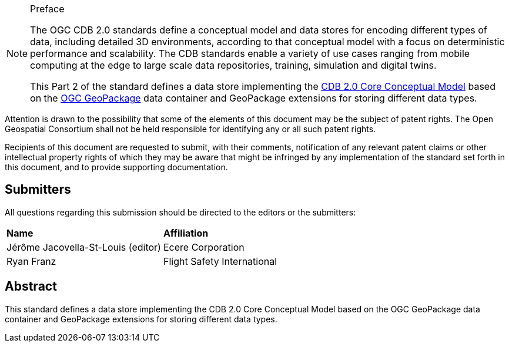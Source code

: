.Preface

[NOTE]
====
The OGC CDB 2.0 standards define a conceptual model and data stores for encoding different types of data, including detailed 3D environments,
according to that conceptual model with a focus on deterministic performance and scalability.
The CDB standards enable a variety of use cases ranging from mobile computing at the edge to
large scale data repositories, training, simulation and digital twins.

This Part 2 of the standard defines a data store implementing the https://portal.ogc.org/files/104639[CDB 2.0 Core Conceptual Model] based on the
https://www.geopackage.org/spec131/index.html[OGC GeoPackage] data container and GeoPackage extensions for storing different data types.

====

////
*OGC Declaration*
////

Attention is drawn to the possibility that some of the elements of this document may be the subject of patent rights. The Open Geospatial Consortium shall not be held responsible for identifying any or all such patent rights.

Recipients of this document are requested to submit, with their comments, notification of any relevant patent claims or other intellectual property rights of which they may be aware that might be infringed by any implementation of the standard set forth in this document, and to provide supporting documentation.

////
NOTE: Uncomment ISO section if necessary

*ISO Declaration*

ISO (the International Organization for Standardization) is a worldwide federation of national standards bodies (ISO member bodies). The work of preparing International Standards is normally carried out through ISO technical committees. Each member body interested in a subject for which a technical committee has been established has the right to be represented on that committee. International organizations, governmental and non-governmental, in liaison with ISO, also take part in the work. ISO collaborates closely with the International Electrotechnical Commission (IEC) on all matters of electrotechnical standardization.

International Standards are drafted in accordance with the rules given in the ISO/IEC Directives, Part 2.

The main task of technical committees is to prepare International Standards. Draft International Standards adopted by the technical committees are circulated to the member bodies for voting. Publication as an International Standard requires approval by at least 75 % of the member bodies casting a vote.

Attention is drawn to the possibility that some of the elements of this document may be the subject of patent rights. ISO shall not be held responsible for identifying any or all such patent rights.
////

== Submitters

All questions regarding this submission should be directed to the editors or the submitters:


[%unnumbered]
|===
| *Name*                                  | *Affiliation*
| Jérôme Jacovella-St-Louis (editor)      | Ecere Corporation
| Ryan Franz                              | Flight Safety International
|===

[abstract]
== Abstract

This standard defines a data store implementing the CDB 2.0 Core Conceptual Model based on the OGC GeoPackage data container
and GeoPackage extensions for storing different data types.

